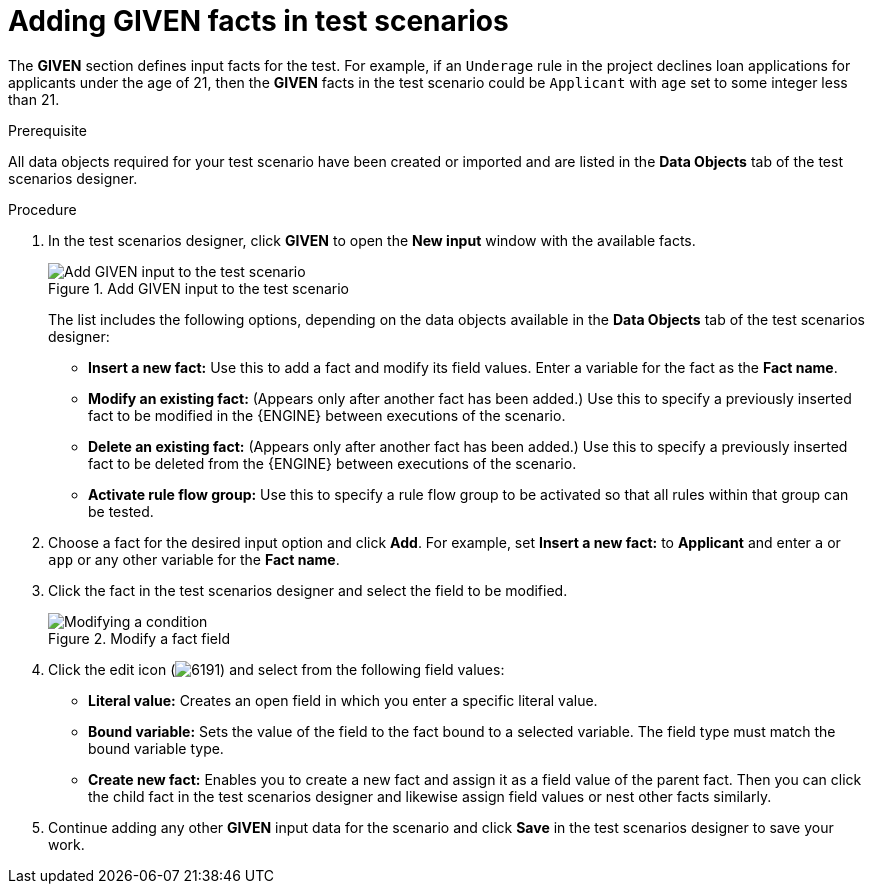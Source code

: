 [id='test-scenarios-GIVEN-proc']
= Adding GIVEN facts in test scenarios

The *GIVEN* section defines input facts for the test. For example, if an `Underage` rule in the project declines loan applications for applicants under the age of 21, then the *GIVEN* facts in the test scenario could be `Applicant` with `age` set to some integer less than 21.

.Prerequisite
All data objects required for your test scenario have been created or imported and are listed in the *Data Objects* tab of the test scenarios designer.

.Procedure
. In the test scenarios designer, click *GIVEN* to open the *New input* window with the available facts.
+
.Add GIVEN input to the test scenario
image::project-data/test-scenario-facts.png[Add GIVEN input to the test scenario]
+
The list includes the following options, depending on the data objects available in the *Data Objects* tab of the test scenarios designer:

* *Insert a new fact:* Use this to add a fact and modify its field values. Enter a variable for the fact as the *Fact name*.
* *Modify an existing fact:* (Appears only after another fact has been added.) Use this to specify a previously inserted fact to be modified in the {ENGINE} between executions of the scenario.
* *Delete an existing fact:* (Appears only after another fact has been added.) Use this to specify a previously inserted fact to be deleted from the {ENGINE} between executions of the scenario.
* *Activate rule flow group:* Use this to specify a rule flow group to be activated so that all rules within that group can be tested.
+
. Choose a fact for the desired input option and click *Add*. For example, set *Insert a new fact:* to *Applicant* and enter `a` or `app` or any other variable for the *Fact name*.
. Click the fact in the test scenarios designer and select the field to be modified.
+
.Modify a fact field
image::project-data/test-scenario-field.png[Modifying a condition]
+
. Click the edit icon (image:project-data/6191.png[]) and select from the following field values:
+
--
* *Literal value:* Creates an open field in which you enter a specific literal value.
* *Bound variable:* Sets the value of the field to the fact bound to a selected variable. The field type must match the bound variable type.
* *Create new fact:* Enables you to create a new fact and assign it as a field value of the parent fact. Then you can click the child fact in the test scenarios designer and likewise assign field values or nest other facts similarly.
--
+
. Continue adding any other *GIVEN* input data for the scenario and click *Save* in the test scenarios designer to save your work.
